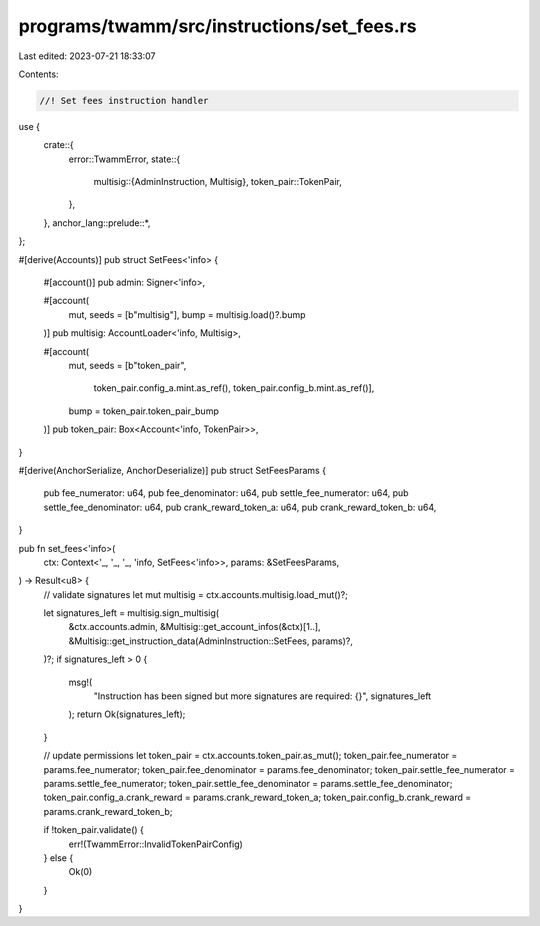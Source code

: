 programs/twamm/src/instructions/set_fees.rs
===========================================

Last edited: 2023-07-21 18:33:07

Contents:

.. code-block:: rs

    //! Set fees instruction handler

use {
    crate::{
        error::TwammError,
        state::{
            multisig::{AdminInstruction, Multisig},
            token_pair::TokenPair,
        },
    },
    anchor_lang::prelude::*,
};

#[derive(Accounts)]
pub struct SetFees<'info> {
    #[account()]
    pub admin: Signer<'info>,

    #[account(
        mut,
        seeds = [b"multisig"],
        bump = multisig.load()?.bump
    )]
    pub multisig: AccountLoader<'info, Multisig>,

    #[account(
        mut,
        seeds = [b"token_pair",
                 token_pair.config_a.mint.as_ref(),
                 token_pair.config_b.mint.as_ref()],
        bump = token_pair.token_pair_bump
    )]
    pub token_pair: Box<Account<'info, TokenPair>>,
}

#[derive(AnchorSerialize, AnchorDeserialize)]
pub struct SetFeesParams {
    pub fee_numerator: u64,
    pub fee_denominator: u64,
    pub settle_fee_numerator: u64,
    pub settle_fee_denominator: u64,
    pub crank_reward_token_a: u64,
    pub crank_reward_token_b: u64,
}

pub fn set_fees<'info>(
    ctx: Context<'_, '_, '_, 'info, SetFees<'info>>,
    params: &SetFeesParams,
) -> Result<u8> {
    // validate signatures
    let mut multisig = ctx.accounts.multisig.load_mut()?;

    let signatures_left = multisig.sign_multisig(
        &ctx.accounts.admin,
        &Multisig::get_account_infos(&ctx)[1..],
        &Multisig::get_instruction_data(AdminInstruction::SetFees, params)?,
    )?;
    if signatures_left > 0 {
        msg!(
            "Instruction has been signed but more signatures are required: {}",
            signatures_left
        );
        return Ok(signatures_left);
    }

    // update permissions
    let token_pair = ctx.accounts.token_pair.as_mut();
    token_pair.fee_numerator = params.fee_numerator;
    token_pair.fee_denominator = params.fee_denominator;
    token_pair.settle_fee_numerator = params.settle_fee_numerator;
    token_pair.settle_fee_denominator = params.settle_fee_denominator;
    token_pair.config_a.crank_reward = params.crank_reward_token_a;
    token_pair.config_b.crank_reward = params.crank_reward_token_b;

    if !token_pair.validate() {
        err!(TwammError::InvalidTokenPairConfig)
    } else {
        Ok(0)
    }
}


